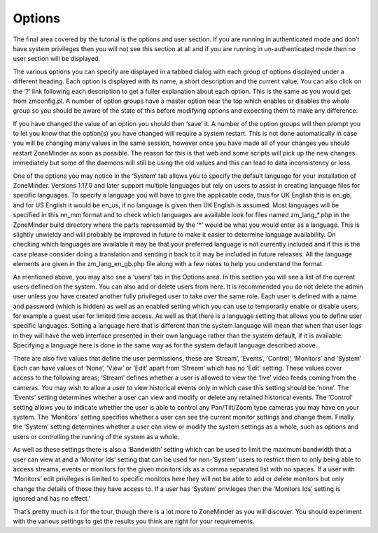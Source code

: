 Options
=======
The final area covered by the tutorial is the options and user section. If you are running in authenticated mode and don’t have system privileges then you will not see this section at all and if you are running in un-authenticated mode then no user section will be displayed.

The various options you can specify are displayed in a tabbed dialog with each group of options displayed under a different heading. Each option is displayed with its name, a short description and the current value. You can also click on the ‘?’ link following each description to get a fuller explanation about each option. This is the same as you would get from zmconfig.pl. A number of option groups have a master option near the top which enables or disables the whole group so you should be aware of the state of this before modifying options and expecting them to make any difference.

If you have changed the value of an option you should then ‘save’ it. A number of the option groups will then prompt you to let you know that the option(s) you have changed will require a system restart. This is not done automatically in case you will be changing many values in the same session, however once you have made all of your changes you should restart ZoneMinder as soon as possible. The reason for this is that web and some scripts will pick up the new changes immediately but some of the daemons will still be using the old values and this can lead to data inconsistency or loss.

One of the options you may notice in the ‘System’ tab allows you to specify the default language for your installation of ZoneMinder. Versions 1.17.0 and later support multiple languages but rely on users to assist in creating language files for specific languages. To specify a language you will have to give the applicable code, thus for UK English this is en_gb, and for US English it would be en_us, if no language is given then UK English is assumed. Most languages will be specified in this nn_mm format and to check which languages are available look for files named zm_lang_*.php in the ZoneMinder build directory where the parts represented by the ‘*’ would be what you would enter as a language. This is slightly unwieldy and will probably be improved in future to make it easier to determine language availability. On checking which languages are available it may be that your preferred language is not currently included and if this is the case please consider doing a translation and sending it back to it may be included in future releases. All the language elements are given in the zm_lang_en_gb.php file along with a few notes to help you understand the format.

As mentioned above, you may also see a ‘users’ tab in the Options area. In this section you will see a list of the current users defined on the system. You can also add or delete users from here. It is recommended you do not delete the admin user unless you have created another fully privileged user to take over the same role. Each user is defined with a name and password (which is hidden) as well as an enabled setting which you can use to temporarily enable or disable users, for example a guest user for limited time access. As well as that there is a language setting that allows you to define user specific languages. Setting a language here that is different than the system language will mean that when that user logs in they will have the web interface presented in their own language rather than the system default, if it is available. Specifying a language here is done in the same way as for the system default language described above.

There are also five values that define the user permissions, these are ‘Stream’, ‘Events’, ‘Control’, ‘Monitors’ and ‘System’ Each can have values of ‘None’, ‘View’ or ‘Edit’ apart from ‘Stream’ which has no ‘Edit’ setting. These values cover access to the following areas; ‘Stream’ defines whether a user is allowed to view the ‘live’ video feeds coming from the cameras. You may wish to allow a user to view historical events only in which case this setting should be ‘none’. The ‘Events’ setting determines whether a user can view and modify or delete any retained historical events. The ‘Control’ setting allows you to indicate whether the user is able to control any Pan/Tilt/Zoom type cameras you may have on your system. The ‘Monitors’ setting specifies whether a user can see the current monitor settings and change them. Finally the ‘System’ setting determines whether a user can view or modify the system settings as a whole, such as options and users or controlling the running of the system as a whole.

As well as these settings there is also a ‘Bandwidth’ setting which can be used to limit the maximum bandwidth that a user can view at and a ‘Monitor Ids’ setting that can be used for non-’System’ users to restrict them to only being able to access streams, events or monitors for the given monitors ids as a comma separated list with no spaces. If a user with ‘Monitors’ edit privileges is limited to specific monitors here they will not be able to add or delete monitors but only change the details of those they have access to. If a user has ‘System’ privileges then the ‘Monitors Ids’ setting is ignored and has no effect.’

That’s pretty much is it for the tour, though there is a lot more to ZoneMinder as you will discover. You should experiment with the various settings to get the results you think are right for your requirements.
